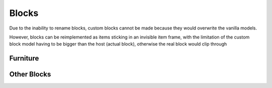 Blocks
===============

Due to the inability to rename blocks, custom blocks cannot be made because they would overwrite the vanilla models.

However, blocks can be reimplemented as items sticking in an invisible item frame, with the limitation of the custom block model having to be bigger than the host (actual block), otherwise the real block would clip through

Furniture
----------

Other Blocks
----------
